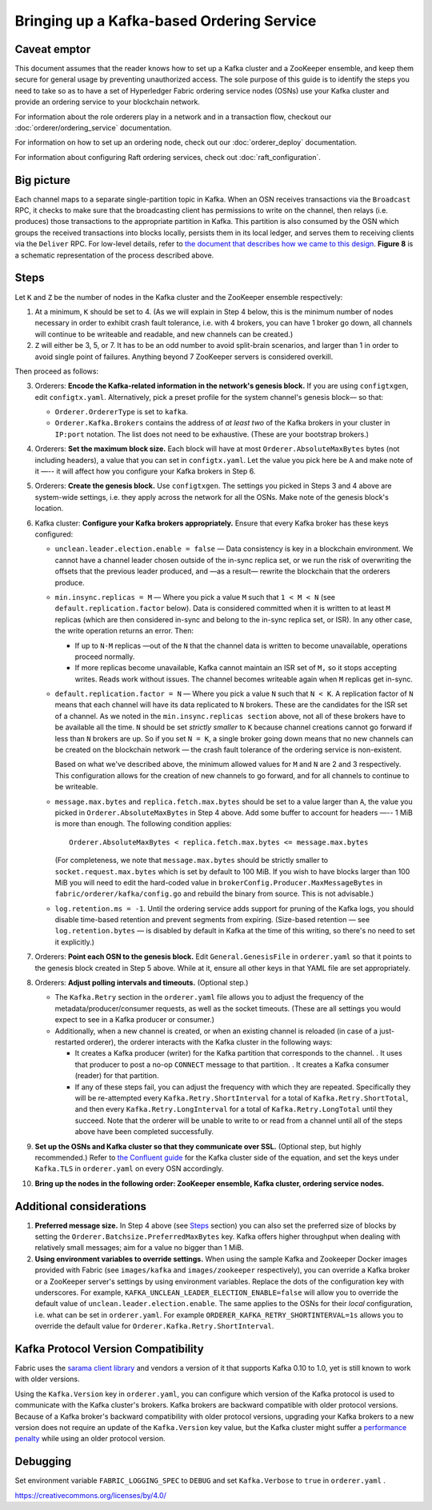 Bringing up a Kafka-based Ordering Service
===========================================

.. _kafka-caveat:

Caveat emptor
-------------

This document assumes that the reader knows how to set up a Kafka cluster and a
ZooKeeper ensemble, and keep them secure for general usage by preventing
unauthorized access. The sole purpose of this guide is to identify the steps you
need to take so as to have a set of Hyperledger Fabric ordering service nodes
(OSNs) use your Kafka cluster and provide an ordering service to your blockchain
network.

For information about the role orderers play in a network and in a transaction
flow, checkout our :doc:`orderer/ordering_service` documentation.

For information on how to set up an ordering node, check out our :doc:`orderer_deploy`
documentation.

For information about configuring Raft ordering services, check out :doc:`raft_configuration`.

Big picture
-----------

Each channel maps to a separate single-partition topic in Kafka. When an OSN
receives transactions via the ``Broadcast`` RPC, it checks to make sure that the
broadcasting client has permissions to write on the channel, then relays (i.e.
produces) those transactions to the appropriate partition in Kafka. This
partition is also consumed by the OSN which groups the received transactions
into blocks locally, persists them in its local ledger, and serves them to
receiving clients via the ``Deliver`` RPC. For low-level details, refer to `the
document that describes how we came to this design <https://docs.google.com/document/d/19JihmW-8blTzN99lAubOfseLUZqdrB6sBR0HsRgCAnY/edit>`_.
**Figure 8** is a schematic representation of the process described above.

Steps
-----

Let ``K`` and ``Z`` be the number of nodes in the Kafka cluster and the
ZooKeeper ensemble respectively:

1. At a minimum, ``K`` should be set to 4. (As we will explain in Step 4 below,
   this is the minimum number of nodes necessary in order to exhibit crash fault
   tolerance, i.e. with 4 brokers, you can have 1 broker go down, all channels
   will continue to be writeable and readable, and new channels can be created.)

2. ``Z`` will either be 3, 5, or 7. It has to be an odd number to avoid
   split-brain scenarios, and larger than 1 in order to avoid single point of
   failures. Anything beyond 7 ZooKeeper servers is considered overkill.

Then proceed as follows:

3. Orderers: **Encode the Kafka-related information in the network's genesis
   block.** If you are using ``configtxgen``, edit ``configtx.yaml``. Alternatively,
   pick a preset profile for the system channel's genesis block—  so that:

   * ``Orderer.OrdererType`` is set to ``kafka``.
   * ``Orderer.Kafka.Brokers`` contains the address of *at least two* of the Kafka
     brokers in your cluster in ``IP:port`` notation. The list does not need to be
     exhaustive. (These are your bootstrap brokers.)

4. Orderers: **Set the maximum block size.** Each block will have at most
   ``Orderer.AbsoluteMaxBytes`` bytes (not including headers), a value that you can
   set in ``configtx.yaml``. Let the value you pick here be ``A`` and make note of
   it —-- it will affect how you configure your Kafka brokers in Step 6.

5. Orderers: **Create the genesis block.** Use ``configtxgen``. The settings you
   picked in Steps 3 and 4 above are system-wide settings, i.e. they apply across the
   network for all the OSNs. Make note of the genesis block's location.

6. Kafka cluster: **Configure your Kafka brokers appropriately.** Ensure that every
   Kafka broker has these keys configured:

   * ``unclean.leader.election.enable = false`` — Data consistency is key in a
     blockchain environment. We cannot have a channel leader chosen outside of
     the in-sync replica set, or we run the risk of overwriting the offsets that
     the previous leader produced, and —as a result— rewrite the blockchain that
     the orderers produce.

   * ``min.insync.replicas = M`` — Where you pick a value ``M`` such that
     ``1 < M < N`` (see ``default.replication.factor`` below). Data is
     considered committed when it is written to at least ``M`` replicas
     (which are then considered in-sync and belong to the in-sync replica
     set, or ISR). In any other case, the write operation returns an error.
     Then:

     * If up to ``N-M`` replicas —out of the ``N`` that the channel data is
       written to become unavailable, operations proceed normally.

     * If more replicas become unavailable, Kafka cannot maintain an ISR set
       of ``M,`` so it stops accepting writes. Reads work without issues.
       The channel becomes writeable again when ``M`` replicas get in-sync.

   * ``default.replication.factor = N`` — Where you pick a value ``N`` such
     that ``N < K``. A replication factor of ``N`` means that each channel will
     have its data replicated to ``N`` brokers. These are the candidates for the
     ISR set of a channel. As we noted in the ``min.insync.replicas section``
     above, not all of these brokers have to be available all the time. ``N``
     should be set *strictly smaller* to ``K`` because channel creations cannot
     go forward if less than ``N`` brokers are up. So if you set ``N = K``, a
     single broker going down means that no new channels can be created on the
     blockchain network — the crash fault tolerance of the ordering service is
     non-existent.

     Based on what we've described above, the minimum allowed values for ``M``
     and ``N`` are 2 and 3 respectively. This configuration allows for the
     creation of new channels to go forward, and for all channels to continue
     to be writeable.

   * ``message.max.bytes`` and ``replica.fetch.max.bytes`` should be set to
     a value larger than ``A``, the value you picked in ``Orderer.AbsoluteMaxBytes``
     in Step 4 above. Add some buffer to account for headers —-- 1 MiB is more than
     enough. The following condition applies:

     ::

         Orderer.AbsoluteMaxBytes < replica.fetch.max.bytes <= message.max.bytes

     (For completeness, we note that ``message.max.bytes`` should be strictly
     smaller to ``socket.request.max.bytes`` which is set by default to 100
     MiB. If you wish to have blocks larger than 100 MiB you will need to edit
     the hard-coded value in ``brokerConfig.Producer.MaxMessageBytes`` in
     ``fabric/orderer/kafka/config.go`` and rebuild the binary from source.
     This is not advisable.)

   * ``log.retention.ms = -1``. Until the ordering service adds support for
     pruning of the Kafka logs, you should disable time-based retention and
     prevent segments from expiring. (Size-based retention
     — see ``log.retention.bytes`` — is disabled by default in Kafka at the time
     of this writing, so there's no need to set it explicitly.)

7. Orderers: **Point each OSN to the genesis block.** Edit
   ``General.GenesisFile`` in ``orderer.yaml`` so that it points to the genesis
   block created in Step 5 above. While at it, ensure all other keys in that YAML
   file are set appropriately.

8. Orderers: **Adjust polling intervals and timeouts.** (Optional step.)

   * The ``Kafka.Retry`` section in the ``orderer.yaml`` file allows you to
     adjust the frequency of the metadata/producer/consumer requests, as well as
     the socket timeouts. (These are all settings you would expect to see in a
     Kafka producer or consumer.)

   * Additionally, when a new channel is created, or when an existing channel is
     reloaded (in case of a just-restarted orderer), the orderer interacts with
     the Kafka cluster in the following ways:

     * It creates a Kafka producer (writer) for the Kafka partition that
       corresponds to the channel. . It uses that producer to post a no-op
       ``CONNECT`` message to that partition. . It creates a Kafka consumer
       (reader) for that partition.

     * If any of these steps fail, you can adjust the frequency with which they
       are repeated. Specifically they will be re-attempted every
       ``Kafka.Retry.ShortInterval`` for a total of ``Kafka.Retry.ShortTotal``,
       and then every ``Kafka.Retry.LongInterval`` for a total of
       ``Kafka.Retry.LongTotal`` until they succeed. Note that the orderer will
       be unable to write to or read from a channel until all of the steps above
       have been completed successfully.

9. **Set up the OSNs and Kafka cluster so that they communicate over SSL.**
   (Optional step, but highly recommended.) Refer to `the Confluent guide <https://docs.confluent.io/2.0.0/kafka/ssl.html>`_
   for the Kafka cluster side of the equation, and set the keys under
   ``Kafka.TLS`` in ``orderer.yaml`` on every OSN accordingly.

10. **Bring up the nodes in the following order: ZooKeeper ensemble, Kafka
    cluster, ordering service nodes.**

Additional considerations
-------------------------

1. **Preferred message size.** In Step 4 above (see `Steps`_ section) you can
   also set the preferred size of blocks by setting the
   ``Orderer.Batchsize.PreferredMaxBytes`` key. Kafka offers higher throughput
   when dealing with relatively small messages; aim for a value no bigger than 1
   MiB.

2. **Using environment variables to override settings.** When using the
   sample Kafka and Zookeeper Docker images provided with Fabric (see
   ``images/kafka`` and ``images/zookeeper`` respectively), you can override a
   Kafka broker or a ZooKeeper server's settings by using environment variables.
   Replace the dots of the configuration key with underscores. For example,
   ``KAFKA_UNCLEAN_LEADER_ELECTION_ENABLE=false`` will allow you to override the
   default value of ``unclean.leader.election.enable``. The same applies to the
   OSNs for their *local* configuration, i.e. what can be set in ``orderer.yaml``.
   For example ``ORDERER_KAFKA_RETRY_SHORTINTERVAL=1s`` allows you to override the
   default value for ``Orderer.Kafka.Retry.ShortInterval``.

Kafka Protocol Version Compatibility
------------------------------------

Fabric uses the `sarama client library <https://github.com/Shopify/sarama>`_ and
vendors a version of it that supports Kafka 0.10 to 1.0, yet is still known to
work with older versions.

Using the ``Kafka.Version`` key in ``orderer.yaml``, you can configure which
version of the Kafka protocol is used to communicate with the Kafka cluster's
brokers. Kafka brokers are backward compatible with older protocol versions.
Because of a Kafka broker's backward compatibility with older protocol versions,
upgrading your Kafka brokers to a new version does not require an update of the
``Kafka.Version`` key value, but the Kafka cluster might suffer a `performance
penalty <https://kafka.apache.org/documentation/#upgrade_11_message_format>`_
while using an older protocol version.

Debugging
---------

Set environment variable ``FABRIC_LOGGING_SPEC`` to ``DEBUG`` and set
``Kafka.Verbose`` to ``true`` in ``orderer.yaml`` .

.. Licensed under Creative Commons Attribution 4.0 International License
https://creativecommons.org/licenses/by/4.0/
